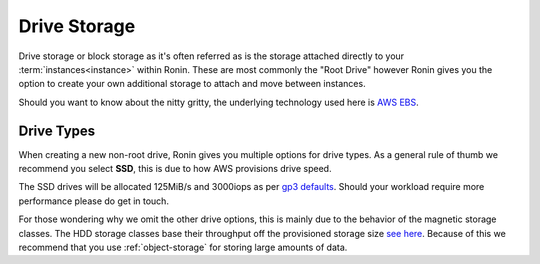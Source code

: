 .. _drive-storage:

Drive Storage
=======================================

Drive storage or block storage as it's often referred as is the storage attached directly to your :term:`instances<instance>` within Ronin.
These are most commonly the "Root Drive" however Ronin gives you the option to create your own additional storage to attach and move between instances.

Should you want to know about the nitty gritty, the underlying technology used here is `AWS EBS <https://docs.aws.amazon.com/AWSEC2/latest/UserGuide/AmazonEBS.html>`_.

.. _drive_types:

Drive Types
---------------------------------------

When creating a new non-root drive, Ronin gives you multiple options for drive types.
As a general rule of thumb we recommend you select **SSD**, this is due to how AWS provisions drive speed.

The SSD drives will be allocated 125MiB/s and 3000iops as per `gp3 defaults <https://docs.aws.amazon.com/AWSEC2/latest/UserGuide/general-purpose.html#gp3-performance>`_.
Should your workload require more performance please do get in touch.

For those wondering why we omit the other drive options, this is mainly due to the behavior of the magnetic storage classes.
The HDD storage classes base their throughput off the provisioned storage size `see here <https://docs.aws.amazon.com/AWSEC2/latest/UserGuide/hdd-vols.html>`_.
Because of this we recommend that you use :ref:`object-storage` for storing large amounts of data.
